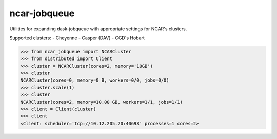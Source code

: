 ncar-jobqueue
==============

.. image:: https://img.shields.io/pypi/v/ncar-jobqueue.svg?style=for-the-badge
    :target: https://pypi.org/project/ncar-jobqueue
    :alt: Python Package Index

Utilities for expanding dask-jobqueue with appropriate settings for NCAR's clusters.

Supported clusters:
- Cheyenne
- Casper (DAV)
- CGD's Hobart

.. code-block:: python

    >>> from ncar_jobqueue import NCARCluster
    >>> from distributed import Client
    >>> cluster = NCARCluster(cores=2, memory='10GB')
    >>> cluster
    NCARCluster(cores=0, memory=0 B, workers=0/0, jobs=0/0)
    >>> cluster.scale(1)
    >>> cluster
    NCARCluster(cores=2, memory=10.00 GB, workers=1/1, jobs=1/1)
    >>> client = Client(cluster)
    >>> client
    <Client: scheduler='tcp://10.12.205.20:40698' processes=1 cores=2>
